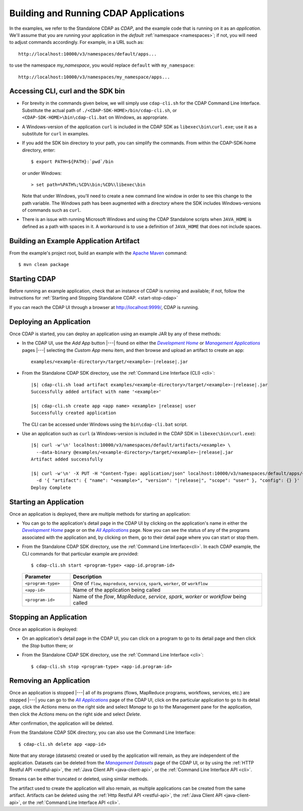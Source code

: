 .. meta::
    :author: Cask Data, Inc.
    :copyright: Copyright © 2014-2015 Cask Data, Inc.

.. _cdap-building-running:

======================================
Building and Running CDAP Applications
======================================

.. |example| replace:: <example>
.. |example-dir| replace:: <example-directory>

.. |development| replace:: *Development Home*
.. _development: http://localhost:9999/ns/default

.. |all_apps| replace:: *All Applications*
.. _all_apps: http://localhost:9999/ns/default/apps

.. |management| replace:: *Management Applications*
.. _management: http://localhost:9999/admin/namespace/detail/default/apps

.. |datasets| replace:: *Management Datasets*
.. _datasets: http://localhost:9999/admin/namespace/detail/default/data


.. highlight:: console

In the examples, we refer to the Standalone CDAP as *CDAP*, and the example code that is
running on it as an *application*. We'll assume that you are running your application in
the *default* :ref:`namespace <namespaces>`; if not, you will need to adjust commands
accordingly. For example, in a URL such as::

	http://localhost:10000/v3/namespaces/default/apps...

to use the namespace *my_namespace*, you would replace ``default`` with ``my_namespace``::

	http://localhost:10000/v3/namespaces/my_namespace/apps...


Accessing CLI, curl and the SDK bin
----------------------------------- 

- For brevity in the commands given below, we will simply use ``cdap-cli.sh`` for the CDAP
  Command Line Interface. Substitute the actual path of ``./<CDAP-SDK-HOME>/bin/cdap-cli.sh``,
  or ``<CDAP-SDK-HOME>\bin\cdap-cli.bat`` on Windows, as appropriate. 

- A Windows-version of the application ``curl`` is included in the CDAP SDK as
  ``libexec\bin\curl.exe``; use it as a substitute for ``curl`` in examples.

- If you add the SDK bin directory to your path, you can simplify the commands. From within
  the CDAP-SDK-home directory, enter::

    $ export PATH=${PATH}:`pwd`/bin

  or under Windows::

    > set path=%PATH%;%CD%\bin;%CD%\libexec\bin
  
  Note that under Windows, you'll need to create a new command line window in order to see
  this change to the path variable. The Windows path has been augmented with a directory where
  the SDK includes Windows-versions of commands such as ``curl``.
  
- There is an issue with running Microsoft Windows and using the CDAP Standalone scripts
  when ``JAVA_HOME`` is defined as a path with spaces in it. A workaround is to use a
  definition of ``JAVA_HOME`` that does not include spaces.

.. _cdap-building-running-example:

Building an Example Application Artifact
----------------------------------------

From the example's project root, build an example with the
`Apache Maven <http://maven.apache.org>`__ command::

	$ mvn clean package


.. _cdap-building-running-starting:

Starting CDAP
-------------

Before running an example application, check that an instance of CDAP is running and available; if not,
follow the instructions for :ref:`Starting and Stopping Standalone CDAP. <start-stop-cdap>`

If you can reach the CDAP UI through a browser at `http://localhost:9999/ <http://localhost:9999/>`__, 
CDAP is running.

.. _cdap-building-running-deploying:

Deploying an Application
------------------------

Once CDAP is started, you can deploy an application using an example JAR by any of these methods:

- In the CDAP UI, use the *Add App* button |---| found on either the |development|_ or 
  |management|_ pages |---| selecting the *Custom App* menu item, and then browse and upload an
  artifact to create an app:

  .. parsed-literal::
    examples/|example-dir|/target/|example|-|release|.jar
 
- From the Standalone CDAP SDK directory, use the :ref:`Command Line Interface (CLI) <cli>`:

  .. container:: highlight

    .. parsed-literal::
      |$| cdap-cli.sh load artifact examples/|example-dir|/target/|example|-|release|.jar
      Successfully added artifact with name '|example|'

      |$| cdap-cli.sh create app <app name> |example| |release| user
      Successfully created application

  The CLI can be accessed under Windows using the ``bin\cdap-cli.bat`` script.
  
- Use an application such as ``curl`` (a Windows-version is included in the CDAP SDK in
  ``libexec\bin\curl.exe``):

  .. container:: highlight
  
    .. parsed-literal::
      |$| curl -w'\\n' localhost:10000/v3/namespaces/default/artifacts/|example| \\
        --data-binary @examples/|example-dir|/target/|example|-|release|.jar
      Artifact added successfully

      |$| curl -w'\\n' -X PUT -H "Content-Type: application/json" localhost:10000/v3/namespaces/default/apps/<app name> \\
        -d '{ "artifact": { "name": "|example|", "version": "|release|", "scope": "user" }, "config": {} }'
      Deploy Complete


.. _cdap-building-running-starting-application:

Starting an Application
-----------------------

Once an application is deployed, there are multiple methods for starting an application:

- You can go to the application's detail page in the CDAP UI by clicking on the
  application's name in either the |development|_ page or on the |all_apps|_ page. Now you can 
  see the status of any of the programs associated with the application and, by clicking
  on them, go to their detail page where you can start or stop them.
- From the Standalone CDAP SDK directory, use the :ref:`Command Line Interface<cli>`.
  In each CDAP example, the CLI commands for that particular example are provided::

    $ cdap-cli.sh start <program-type> <app-id.program-id>
    
  .. list-table::
    :widths: 20 80
    :header-rows: 1

    * - Parameter
      - Description
    * - ``<program-type>``
      - One of ``flow``, ``mapreduce``, ``service``, ``spark``, ``worker``, or ``workflow``
    * - ``<app-id>``
      - Name of the application being called
    * - ``<program-id>``
      - Name of the *flow*, *MapReduce*, *service*, *spark*, *worker* or *workflow* being called
      

.. _cdap-building-running-stopping:

Stopping an Application
-----------------------

Once an application is deployed:

- On an application's detail page in the CDAP UI, you can click on a program to go 
  to its detail page and then click the *Stop* button there; or
- From the Standalone CDAP SDK directory, use the :ref:`Command Line Interface <cli>`::

    $ cdap-cli.sh stop <program-type> <app-id.program-id>
    
    
.. _cdap-building-running-removing:

Removing an Application
-----------------------

Once an application is stopped |---| all of its programs (flows, MapReduce programs,
workflows, services, etc.) are stopped |---| you can go to the |all_apps|_
page of the CDAP UI, click on the particular application to go to its detail page, click
the *Actions* menu on the right side and select *Manage* to go to the Management pane for
the application, then click the *Actions* menu on the right side and select *Delete*.

After confirmation, the application will be deleted.

From the Standalone CDAP SDK directory, you can also use the Command Line Interface::

    $ cdap-cli.sh delete app <app-id>

Note that any storage (datasets) created or used by the application will remain, as they
are independent of the application. Datasets can be deleted from the |datasets|_ page of
the CDAP UI, or by using the :ref:`HTTP Restful API <restful-api>`, the 
:ref:`Java Client API <java-client-api>`, or the :ref:`Command Line Interface API <cli>`.

Streams can be either truncated or deleted, using similar methods.

The artifact used to create the application will also remain, as multiple
applications can be created from the same artifact. Artifacts can be deleted using the
:ref:`Http Restful API <restful-api>`, the
:ref:`Java Client API <java-client-api>`, or the :ref:`Command Line Interface API <cli>`.

